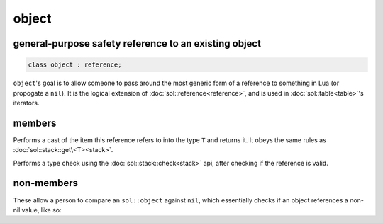 object
======
general-purpose safety reference to an existing object
------------------------------------------------------

.. code-block:: cpp
	
	class object : reference;


``object``'s goal is to allow someone to pass around the most generic form of a reference to something in Lua (or propogate a ``nil``). It is the logical extension of :doc:`sol::reference<reference>`, and is used in :doc:`sol::table<table>`'s iterators.


members
-------

.. code-block:: cpp
	:caption: function: type conversion
	
	template<typename T>
	decltype(auto) as() const;

Performs a cast of the item this reference refers to into the type ``T`` and returns it. It obeys the same rules as :doc:`sol::stack::get\<T><stack>`.

.. code-block:: cpp
	:caption: function: type check
	
	template<typename T>
	bool is() const;

Performs a type check using the :doc:`sol::stack::check<stack>` api, after checking if the reference is valid.


non-members
-----------

.. code-block:: cpp
	:caption: functions: nil comparators

	bool operator==(const object& lhs, const nil_t&);
	bool operator==(const nil_t&, const object& rhs);
	bool operator!=(const object& lhs, const nil_t&);
	bool operator!=(const nil_t&, const object& rhs);

These allow a person to compare an ``sol::object`` against ``nil``, which essentially checks if an object references a non-nil value, like so: